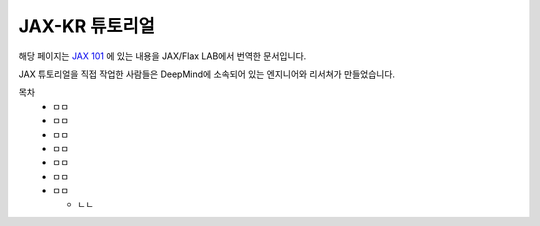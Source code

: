 JAX-KR 튜토리얼
++++++++++++++++

해당 페이지는 `JAX 101`_
에 있는 내용을 JAX/Flax LAB에서 번역한 문서입니다.

.. _JAX 101: https://jax.readthedocs.io/en/latest/jax-101/index.html

JAX 튜토리얼을 직접 작업한 사람들은 DeepMind에 소속되어 있는 엔지니어와 리서쳐가 만들었습니다.

목차
  * ㅁㅁ
  * ㅁㅁ
  * ㅁㅁ
  * ㅁㅁ
  * ㅁㅁ
  * ㅁㅁ
  * ㅁㅁ
  
    * ㄴㄴ 
   